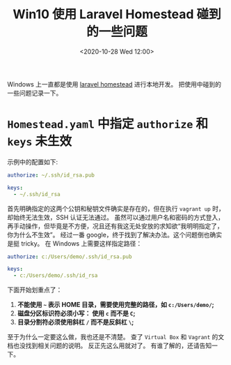 #+TITLE: Win10 使用 Laravel Homestead 碰到的一些问题
#+KEYWORDS: 珊瑚礁上的程序员, laravel homestead, windows 10
#+DATE: <2020-10-28 Wed 12:00>

Windows 上一直都是使用 [[https://laravel.com/docs/homestead][laravel homestead]] 进行本地开发。
把使用中碰到的一些问题记录一下。

* =Homestead.yaml= 中指定 =authorize= 和 =keys= 未生效
  示例中的配置如下:
  #+begin_src yaml
    authorize: ~/.ssh/id_rsa.pub

    keys:
      - ~/.ssh/id_rsa
  #+end_src

  首先明确指定的这两个公钥和秘钥文件确实是存在的，但在执行 =vagrant up= 时，却始终无法生效，SSH 认证无法通过。
  虽然可以通过用户名和密码的方式登入，再手动操作，但毕竟是不方便，况且还有我这无处安放的求知欲“我明明指定了，你为什么不生效”。
  经过一番 google，终于找到了解决办法。这个问题倒也确实是挺 tricky。
  在 Windows 上需要这样指定路径：
  #+begin_src yaml
    authorize: c:/Users/demo/.ssh/id_rsa.pub

    keys:
      - c:/Users/demo/.ssh/id_rsa
  #+end_src

  下面开始划重点了：
  1. *不能使用 =~= 表示 HOME 目录，需要使用完整的路径，如 =c:/Users/demo/=;*
  2. *磁盘分区标识符必须小写： 使用 =c= 而不是 =C=;*
  3. *目录分割符必须使用斜杠 =/= 而不是反斜杠 =\=;*

  至于为什么一定要这么做，我也还是不清楚。
  查了 =Virtual Box= 和 =Vagrant= 的文档也没找到相关问题的说明。
  反正先这么用就对了。
  有谁了解的，还请告知一下。

